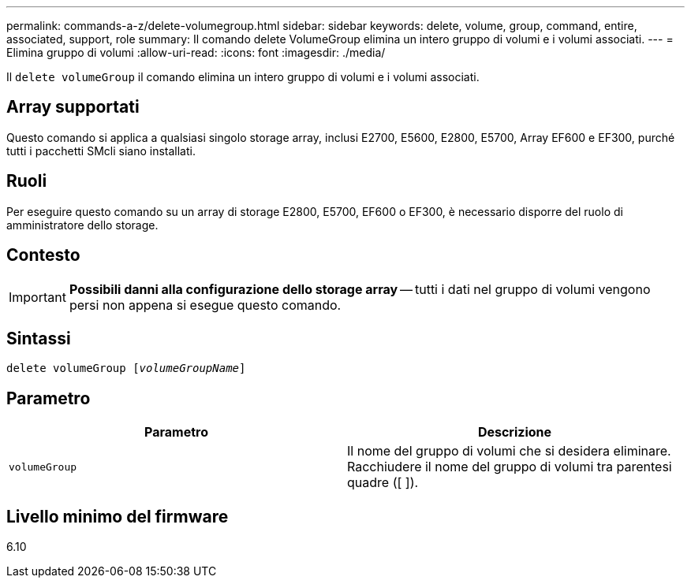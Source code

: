 ---
permalink: commands-a-z/delete-volumegroup.html 
sidebar: sidebar 
keywords: delete, volume, group, command, entire, associated, support, role 
summary: Il comando delete VolumeGroup elimina un intero gruppo di volumi e i volumi associati. 
---
= Elimina gruppo di volumi
:allow-uri-read: 
:icons: font
:imagesdir: ./media/


[role="lead"]
Il `delete volumeGroup` il comando elimina un intero gruppo di volumi e i volumi associati.



== Array supportati

Questo comando si applica a qualsiasi singolo storage array, inclusi E2700, E5600, E2800, E5700, Array EF600 e EF300, purché tutti i pacchetti SMcli siano installati.



== Ruoli

Per eseguire questo comando su un array di storage E2800, E5700, EF600 o EF300, è necessario disporre del ruolo di amministratore dello storage.



== Contesto

[IMPORTANT]
====
*Possibili danni alla configurazione dello storage array* -- tutti i dati nel gruppo di volumi vengono persi non appena si esegue questo comando.

====


== Sintassi

[listing, subs="+macros"]
----
pass:quotes[delete volumeGroup [_volumeGroupName_]]
----


== Parametro

[cols="2*"]
|===
| Parametro | Descrizione 


 a| 
`volumeGroup`
 a| 
Il nome del gruppo di volumi che si desidera eliminare. Racchiudere il nome del gruppo di volumi tra parentesi quadre ([ ]).

|===


== Livello minimo del firmware

6.10
